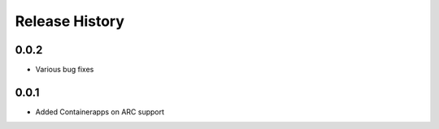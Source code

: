 .. :changelog:

Release History
===============

0.0.2
++++++
* Various bug fixes

0.0.1
++++++
* Added Containerapps on ARC support